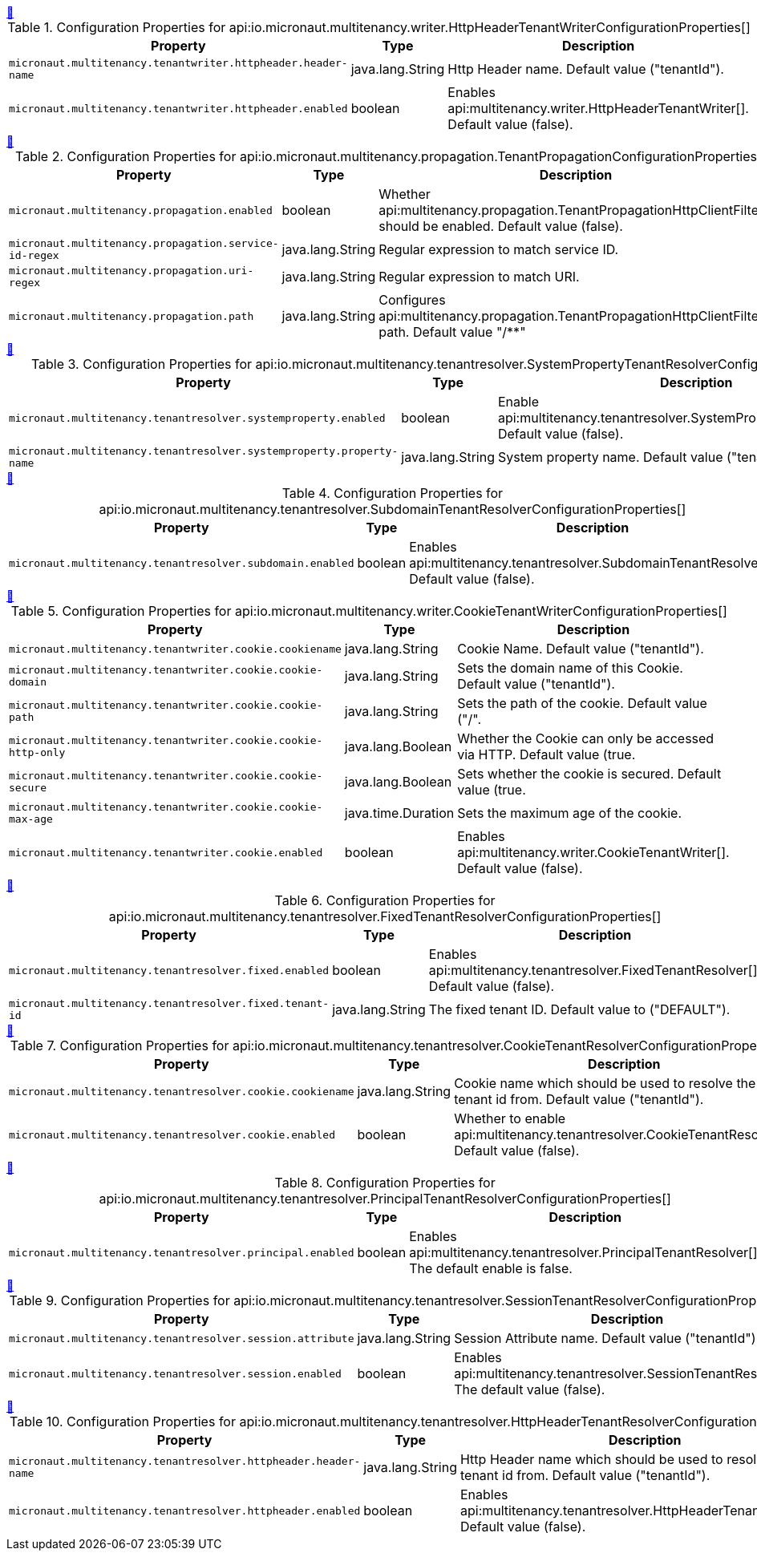 
++++
<a id="io.micronaut.multitenancy.writer.HttpHeaderTenantWriterConfigurationProperties" href="#io.micronaut.multitenancy.writer.HttpHeaderTenantWriterConfigurationProperties">&#128279;</a>
++++
.Configuration Properties for api:io.micronaut.multitenancy.writer.HttpHeaderTenantWriterConfigurationProperties[]
|===
|Property |Type |Description

| `+micronaut.multitenancy.tenantwriter.httpheader.header-name+`
|java.lang.String
|Http Header name. Default value ("tenantId").


| `+micronaut.multitenancy.tenantwriter.httpheader.enabled+`
|boolean
|Enables api:multitenancy.writer.HttpHeaderTenantWriter[]. Default value (false).


|===
<<<
++++
<a id="io.micronaut.multitenancy.propagation.TenantPropagationConfigurationProperties" href="#io.micronaut.multitenancy.propagation.TenantPropagationConfigurationProperties">&#128279;</a>
++++
.Configuration Properties for api:io.micronaut.multitenancy.propagation.TenantPropagationConfigurationProperties[]
|===
|Property |Type |Description

| `+micronaut.multitenancy.propagation.enabled+`
|boolean
|Whether api:multitenancy.propagation.TenantPropagationHttpClientFilter[] should be enabled. Default value (false).


| `+micronaut.multitenancy.propagation.service-id-regex+`
|java.lang.String
|Regular expression to match service ID.


| `+micronaut.multitenancy.propagation.uri-regex+`
|java.lang.String
|Regular expression to match URI.


| `+micronaut.multitenancy.propagation.path+`
|java.lang.String
|Configures api:multitenancy.propagation.TenantPropagationHttpClientFilter[] path. Default value "/**"


|===
<<<
++++
<a id="io.micronaut.multitenancy.tenantresolver.SystemPropertyTenantResolverConfigurationProperties" href="#io.micronaut.multitenancy.tenantresolver.SystemPropertyTenantResolverConfigurationProperties">&#128279;</a>
++++
.Configuration Properties for api:io.micronaut.multitenancy.tenantresolver.SystemPropertyTenantResolverConfigurationProperties[]
|===
|Property |Type |Description

| `+micronaut.multitenancy.tenantresolver.systemproperty.enabled+`
|boolean
|Enable api:multitenancy.tenantresolver.SystemPropertyTenantResolver[]. Default value (false).


| `+micronaut.multitenancy.tenantresolver.systemproperty.property-name+`
|java.lang.String
|System property name. Default value ("tenantId").


|===
<<<
++++
<a id="io.micronaut.multitenancy.tenantresolver.SubdomainTenantResolverConfigurationProperties" href="#io.micronaut.multitenancy.tenantresolver.SubdomainTenantResolverConfigurationProperties">&#128279;</a>
++++
.Configuration Properties for api:io.micronaut.multitenancy.tenantresolver.SubdomainTenantResolverConfigurationProperties[]
|===
|Property |Type |Description

| `+micronaut.multitenancy.tenantresolver.subdomain.enabled+`
|boolean
|Enables api:multitenancy.tenantresolver.SubdomainTenantResolver[]. Default value (false).


|===
<<<
++++
<a id="io.micronaut.multitenancy.writer.CookieTenantWriterConfigurationProperties" href="#io.micronaut.multitenancy.writer.CookieTenantWriterConfigurationProperties">&#128279;</a>
++++
.Configuration Properties for api:io.micronaut.multitenancy.writer.CookieTenantWriterConfigurationProperties[]
|===
|Property |Type |Description

| `+micronaut.multitenancy.tenantwriter.cookie.cookiename+`
|java.lang.String
|Cookie Name. Default value ("tenantId").


| `+micronaut.multitenancy.tenantwriter.cookie.cookie-domain+`
|java.lang.String
|Sets the domain name of this Cookie. Default value ("tenantId").


| `+micronaut.multitenancy.tenantwriter.cookie.cookie-path+`
|java.lang.String
|Sets the path of the cookie. Default value ("/".


| `+micronaut.multitenancy.tenantwriter.cookie.cookie-http-only+`
|java.lang.Boolean
|Whether the Cookie can only be accessed via HTTP. Default value (true.


| `+micronaut.multitenancy.tenantwriter.cookie.cookie-secure+`
|java.lang.Boolean
|Sets whether the cookie is secured. Default value (true.


| `+micronaut.multitenancy.tenantwriter.cookie.cookie-max-age+`
|java.time.Duration
|Sets the maximum age of the cookie.


| `+micronaut.multitenancy.tenantwriter.cookie.enabled+`
|boolean
|Enables api:multitenancy.writer.CookieTenantWriter[]. Default value (false).


|===
<<<
++++
<a id="io.micronaut.multitenancy.tenantresolver.FixedTenantResolverConfigurationProperties" href="#io.micronaut.multitenancy.tenantresolver.FixedTenantResolverConfigurationProperties">&#128279;</a>
++++
.Configuration Properties for api:io.micronaut.multitenancy.tenantresolver.FixedTenantResolverConfigurationProperties[]
|===
|Property |Type |Description

| `+micronaut.multitenancy.tenantresolver.fixed.enabled+`
|boolean
|Enables api:multitenancy.tenantresolver.FixedTenantResolver[]. Default value (false).


| `+micronaut.multitenancy.tenantresolver.fixed.tenant-id+`
|java.lang.String
|The fixed tenant ID. Default value to ("DEFAULT").


|===
<<<
++++
<a id="io.micronaut.multitenancy.tenantresolver.CookieTenantResolverConfigurationProperties" href="#io.micronaut.multitenancy.tenantresolver.CookieTenantResolverConfigurationProperties">&#128279;</a>
++++
.Configuration Properties for api:io.micronaut.multitenancy.tenantresolver.CookieTenantResolverConfigurationProperties[]
|===
|Property |Type |Description

| `+micronaut.multitenancy.tenantresolver.cookie.cookiename+`
|java.lang.String
|Cookie name which should be used to resolve the tenant id from. Default value ("tenantId").


| `+micronaut.multitenancy.tenantresolver.cookie.enabled+`
|boolean
|Whether to enable api:multitenancy.tenantresolver.CookieTenantResolver[]. Default value (false).


|===
<<<
++++
<a id="io.micronaut.multitenancy.tenantresolver.PrincipalTenantResolverConfigurationProperties" href="#io.micronaut.multitenancy.tenantresolver.PrincipalTenantResolverConfigurationProperties">&#128279;</a>
++++
.Configuration Properties for api:io.micronaut.multitenancy.tenantresolver.PrincipalTenantResolverConfigurationProperties[]
|===
|Property |Type |Description

| `+micronaut.multitenancy.tenantresolver.principal.enabled+`
|boolean
|Enables api:multitenancy.tenantresolver.PrincipalTenantResolver[]. The default enable is false.


|===
<<<
++++
<a id="io.micronaut.multitenancy.tenantresolver.SessionTenantResolverConfigurationProperties" href="#io.micronaut.multitenancy.tenantresolver.SessionTenantResolverConfigurationProperties">&#128279;</a>
++++
.Configuration Properties for api:io.micronaut.multitenancy.tenantresolver.SessionTenantResolverConfigurationProperties[]
|===
|Property |Type |Description

| `+micronaut.multitenancy.tenantresolver.session.attribute+`
|java.lang.String
|Session Attribute name. Default value ("tenantId")


| `+micronaut.multitenancy.tenantresolver.session.enabled+`
|boolean
|Enables api:multitenancy.tenantresolver.SessionTenantResolver[]. The default value (false).


|===
<<<
++++
<a id="io.micronaut.multitenancy.tenantresolver.HttpHeaderTenantResolverConfigurationProperties" href="#io.micronaut.multitenancy.tenantresolver.HttpHeaderTenantResolverConfigurationProperties">&#128279;</a>
++++
.Configuration Properties for api:io.micronaut.multitenancy.tenantresolver.HttpHeaderTenantResolverConfigurationProperties[]
|===
|Property |Type |Description

| `+micronaut.multitenancy.tenantresolver.httpheader.header-name+`
|java.lang.String
|Http Header name which should be used to resolve the tenant id from. Default value ("tenantId").


| `+micronaut.multitenancy.tenantresolver.httpheader.enabled+`
|boolean
|Enables api:multitenancy.tenantresolver.HttpHeaderTenantResolver[]. Default value (false).


|===
<<<